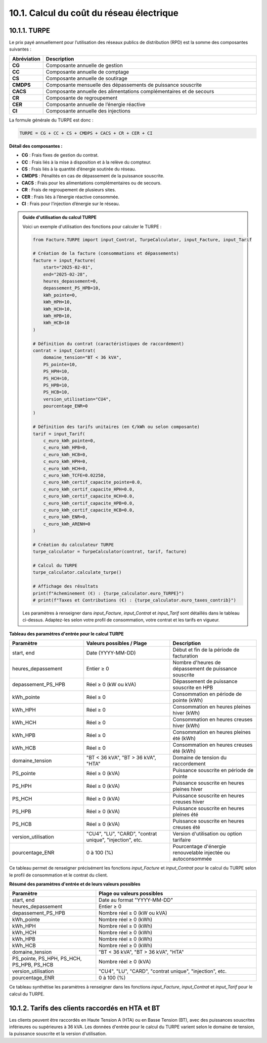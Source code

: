 .. _calcul_turpe:

10.1. Calcul du coût du réseau électrique
============================================================

10.1.1. TURPE
--------------------------------------------

Le prix payé annuellement pour l’utilisation des réseaux publics de distribution (RPD) est la somme des composantes suivantes :

.. list-table::
   :header-rows: 1
   :widths: 10 90

   * - Abréviation
     - Description
   * - **CG**
     - Composante annuelle de gestion
   * - **CC**
     - Composante annuelle de comptage
   * - **CS**
     - Composante annuelle de soutirage
   * - **CMDPS**
     - Composante mensuelle des dépassements de puissance souscrite
   * - **CACS**
     - Composante annuelle des alimentations complémentaires et de secours
   * - **CR**
     - Composante de regroupement
   * - **CER**
     - Composante annuelle de l’énergie réactive
   * - **CI**
     - Composante annuelle des injections

La formule générale du TURPE est donc :

.. code-block:: text

   TURPE = CG + CC + CS + CMDPS + CACS + CR + CER + CI

**Détail des composantes :**

- **CG** : Frais fixes de gestion du contrat.
- **CC** : Frais liés à la mise à disposition et à la relève du compteur.
- **CS** : Frais liés à la quantité d’énergie soutirée du réseau.
- **CMDPS** : Pénalités en cas de dépassement de la puissance souscrite.
- **CACS** : Frais pour les alimentations complémentaires ou de secours.
- **CR** : Frais de regroupement de plusieurs sites.
- **CER** : Frais liés à l’énergie réactive consommée.
- **CI** : Frais pour l’injection d’énergie sur le réseau.

.. admonition:: Guide d'utilisation du calcul TURPE

   Voici un exemple d'utilisation des fonctions pour calculer le TURPE :

   .. code-block:: python

      from Facture.TURPE import input_Contrat, TurpeCalculator, input_Facture, input_Tarif

      # Création de la facture (consommations et dépassements)
      facture = input_Facture(
          start="2025-02-01",
          end="2025-02-28",
          heures_depassement=0,
          depassement_PS_HPB=10,
          kWh_pointe=0,
          kWh_HPH=10,
          kWh_HCH=10,
          kWh_HPB=10,
          kWh_HCB=10
      )

      # Définition du contrat (caractéristiques de raccordement)
      contrat = input_Contrat(
          domaine_tension="BT < 36 kVA",
          PS_pointe=10,
          PS_HPH=10,
          PS_HCH=10,
          PS_HPB=10,
          PS_HCB=10,
          version_utilisation="CU4",
          pourcentage_ENR=0
      )

      # Définition des tarifs unitaires (en €/kWh ou selon composante)
      tarif = input_Tarif(
          c_euro_kWh_pointe=0,
          c_euro_kWh_HPB=0,
          c_euro_kWh_HCB=0,
          c_euro_kWh_HPH=0,
          c_euro_kWh_HCH=0,
          c_euro_kWh_TCFE=0.02250,
          c_euro_kWh_certif_capacite_pointe=0.0,
          c_euro_kWh_certif_capacite_HPH=0.0,
          c_euro_kWh_certif_capacite_HCH=0.0,
          c_euro_kWh_certif_capacite_HPB=0.0,
          c_euro_kWh_certif_capacite_HCB=0.0,
          c_euro_kWh_ENR=0,
          c_euro_kWh_ARENH=0
      )

      # Création du calculateur TURPE
      turpe_calculator = TurpeCalculator(contrat, tarif, facture)

      # Calcul du TURPE
      turpe_calculator.calculate_turpe()

      # Affichage des résultats
      print(f"Acheminement (€) : {turpe_calculator.euro_TURPE}")
      # print(f"Taxes et Contributions (€) : {turpe_calculator.euro_taxes_contrib}")

   Les paramètres à renseigner dans `input_Facture`, `input_Contrat` et `input_Tarif` sont détaillés dans le tableau ci-dessus. Adaptez-les selon votre profil de consommation, votre contrat et les tarifs en vigueur.

**Tableau des paramètres d'entrée pour le calcul TURPE**

.. list-table::
   :header-rows: 1
   :widths: 30 35 35

   * - Paramètre
     - Valeurs possibles / Plage
     - Description
   * - start, end
     - Date (YYYY-MM-DD)
     - Début et fin de la période de facturation
   * - heures_depassement
     - Entier ≥ 0
     - Nombre d'heures de dépassement de puissance souscrite
   * - depassement_PS_HPB
     - Réel ≥ 0 (kW ou kVA)
     - Dépassement de puissance souscrite en HPB
   * - kWh_pointe
     - Réel ≥ 0
     - Consommation en période de pointe (kWh)
   * - kWh_HPH
     - Réel ≥ 0
     - Consommation en heures pleines hiver (kWh)
   * - kWh_HCH
     - Réel ≥ 0
     - Consommation en heures creuses hiver (kWh)
   * - kWh_HPB
     - Réel ≥ 0
     - Consommation en heures pleines été (kWh)
   * - kWh_HCB
     - Réel ≥ 0
     - Consommation en heures creuses été (kWh)
   * - domaine_tension
     - "BT < 36 kVA", "BT > 36 kVA", "HTA"
     - Domaine de tension du raccordement
   * - PS_pointe
     - Réel ≥ 0 (kVA)
     - Puissance souscrite en période de pointe
   * - PS_HPH
     - Réel ≥ 0 (kVA)
     - Puissance souscrite en heures pleines hiver
   * - PS_HCH
     - Réel ≥ 0 (kVA)
     - Puissance souscrite en heures creuses hiver
   * - PS_HPB
     - Réel ≥ 0 (kVA)
     - Puissance souscrite en heures pleines été
   * - PS_HCB
     - Réel ≥ 0 (kVA)
     - Puissance souscrite en heures creuses été
   * - version_utilisation
     - "CU4", "LU", "CARD", "contrat unique", "injection", etc.
     - Version d'utilisation ou option tarifaire
   * - pourcentage_ENR
     - 0 à 100 (%)
     - Pourcentage d'énergie renouvelable injectée ou autoconsommée

Ce tableau permet de renseigner précisément les fonctions `input_Facture` et `input_Contrat` pour le calcul du TURPE selon le profil de consommation et le contrat du client.

**Résumé des paramètres d'entrée et de leurs valeurs possibles**

.. list-table::
   :header-rows: 1
   :widths: 35 65

   * - Paramètre
     - Plage ou valeurs possibles
   * - start, end
     - Date au format "YYYY-MM-DD"
   * - heures_depassement
     - Entier ≥ 0
   * - depassement_PS_HPB
     - Nombre réel ≥ 0 (kW ou kVA)
   * - kWh_pointe
     - Nombre réel ≥ 0 (kWh)
   * - kWh_HPH
     - Nombre réel ≥ 0 (kWh)
   * - kWh_HCH
     - Nombre réel ≥ 0 (kWh)
   * - kWh_HPB
     - Nombre réel ≥ 0 (kWh)
   * - kWh_HCB
     - Nombre réel ≥ 0 (kWh)
   * - domaine_tension
     - "BT < 36 kVA", "BT > 36 kVA", "HTA"
   * - PS_pointe, PS_HPH, PS_HCH, PS_HPB, PS_HCB
     - Nombre réel ≥ 0 (kVA)
   * - version_utilisation
     - "CU4", "LU", "CARD", "contrat unique", "injection", etc.
   * - pourcentage_ENR
     - 0 à 100 (%)

Ce tableau synthétise les paramètres à renseigner dans les fonctions `input_Facture`, `input_Contrat` et `input_Tarif` pour le calcul du TURPE.

10.1.2. Tarifs des clients raccordés en HTA et BT
-----------------------------------------------

Les clients peuvent être raccordés en Haute Tension A (HTA) ou en Basse Tension (BT), avec des puissances souscrites inférieures ou supérieures à 36 kVA. Les données d'entrée pour le calcul du TURPE varient selon le domaine de tension, la puissance souscrite et la version d'utilisation.

